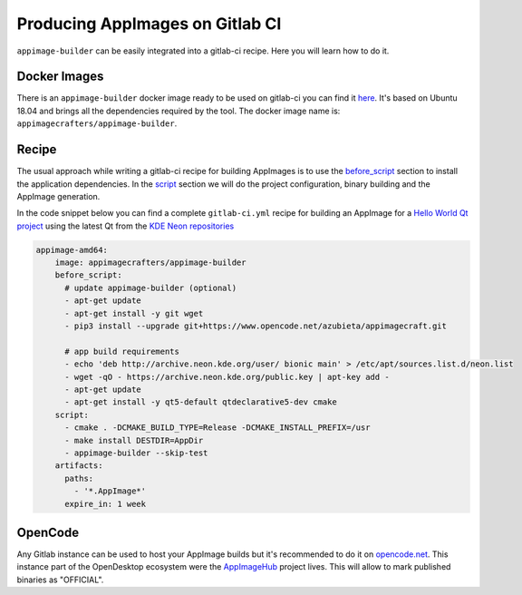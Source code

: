 .. _hosted-services-gitlab-ci:

""""""""""""""""""""""""""""""""
Producing AppImages on Gitlab CI
""""""""""""""""""""""""""""""""

``appimage-builder`` can be easily integrated into a gitlab-ci recipe. Here you will learn how to do it.

=============
Docker Images
=============

There is an ``appimage-builder`` docker image ready to be used on gitlab-ci you can find it `here`_. It's based on
Ubuntu 18.04 and brings all the dependencies required by the tool. The docker image name is:
``appimagecrafters/appimage-builder``.


.. _here: https://hub.docker.com/repository/docker/appimagecrafters/appimage-builder


======
Recipe
======

The usual approach while writing a gitlab-ci recipe for building AppImages is to use the `before_script`_ section
to install the application dependencies. In the `script`_ section we will do the project configuration, binary
building and the AppImage generation.

.. _before_script: https://docs.gitlab.com/ee/ci/yaml/#before_script
.. _script: https://docs.gitlab.com/ee/ci/yaml/#script

In the code snippet below you can find a complete ``gitlab-ci.yml`` recipe for building an AppImage for a
`Hello World Qt project`_ using the latest Qt from the `KDE Neon repositories`_

.. _Hello World Qt project: https://www.opencode.net/azubieta/qt-hello-world/
.. _KDE Neon repositories: http://archive.neon.kde.org/

.. code-block:: yaml

    appimage-amd64:
        image: appimagecrafters/appimage-builder
        before_script:
          # update appimage-builder (optional)
          - apt-get update
          - apt-get install -y git wget
          - pip3 install --upgrade git+https://www.opencode.net/azubieta/appimagecraft.git

          # app build requirements
          - echo 'deb http://archive.neon.kde.org/user/ bionic main' > /etc/apt/sources.list.d/neon.list
          - wget -qO - https://archive.neon.kde.org/public.key | apt-key add -
          - apt-get update
          - apt-get install -y qt5-default qtdeclarative5-dev cmake
        script:
          - cmake . -DCMAKE_BUILD_TYPE=Release -DCMAKE_INSTALL_PREFIX=/usr
          - make install DESTDIR=AppDir
          - appimage-builder --skip-test
        artifacts:
          paths:
            - '*.AppImage*'
          expire_in: 1 week

========
OpenCode
========

Any Gitlab instance can be used to host your AppImage builds but it's recommended to do it on `opencode.net`_. This
instance part of the OpenDesktop ecosystem were the `AppImageHub`_ project lives. This will allow to mark published
binaries as "OFFICIAL".

.. _opencode.net: https://www.opencode.net/
.. _AppImageHub: https://www.appimagehub.com/